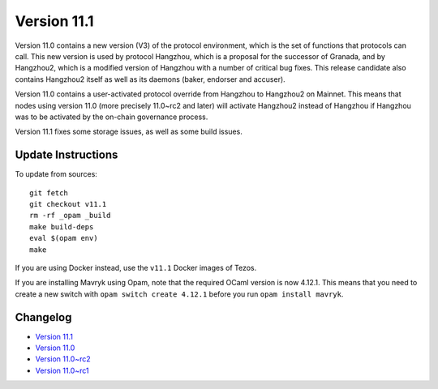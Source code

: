 Version 11.1
============

Version 11.0 contains a new version (V3) of the protocol
environment, which is the set of functions that protocols can
call. This new version is used by protocol Hangzhou, which is a
proposal for the successor of Granada, and by Hangzhou2, which is a
modified version of Hangzhou with a number of critical bug fixes. This
release candidate also contains Hangzhou2 itself as well as its daemons
(baker, endorser and accuser).

Version 11.0 contains a user-activated protocol override from
Hangzhou to Hangzhou2 on Mainnet. This means that nodes using version
11.0 (more precisely 11.0~rc2 and later) will activate Hangzhou2
instead of Hangzhou if Hangzhou was
to be activated by the on-chain governance process.

Version 11.1 fixes some storage issues, as well as some build issues.

Update Instructions
-------------------

To update from sources::

  git fetch
  git checkout v11.1
  rm -rf _opam _build
  make build-deps
  eval $(opam env)
  make

If you are using Docker instead, use the ``v11.1`` Docker images of Tezos.

If you are installing Mavryk using Opam, note that the required
OCaml version is now 4.12.1. This means that you need to create a
new switch with ``opam switch create 4.12.1`` before you run ``opam install mavryk``.

Changelog
---------

- `Version 11.1 <../CHANGES.html#version-11-1>`_
- `Version 11.0 <../CHANGES.html#version-11-0>`_
- `Version 11.0~rc2 <../CHANGES.html#version-11-0-rc2>`_
- `Version 11.0~rc1 <../CHANGES.html#version-11-0-rc1>`_
